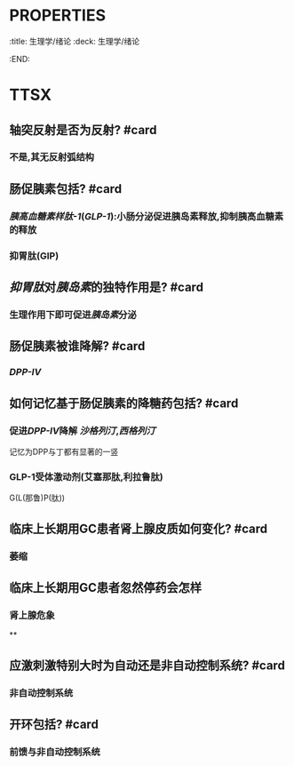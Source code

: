 * :PROPERTIES:
:title: 生理学/绪论
:deck: 生理学/绪论
:END:
* TTSX
** 轴突反射是否为反射? #card
*** 不是,其无反射弧结构
** 肠促胰素包括? #card
*** [[胰高血糖素样肽-1]]([[GLP-1]]):小肠分泌促进胰岛素释放,抑制胰高血糖素的释放
*** 抑胃肽(GIP)
** [[抑胃肽]]对[[胰岛素]]的独特作用是? #card
*** 生理作用下即可促进[[胰岛素]]分泌
** 肠促胰素被谁降解? #card
*** [[DPP-IV]]
** 如何记忆基于肠促胰素的降糖药包括? #card
*** 促进[[DPP-Ⅳ]]降解 [[沙格列汀]],[[西格列汀]] 
#+BEGIN_TIP
记忆为DPP与丁都有显著的一竖
#+END_TIP
*** GLP-1受体激动剂(艾塞那肽,利拉鲁肽) 
#+BEGIN_TIP
G(L(那鲁)P(肽))
#+END_TIP
** 临床上长期用GC患者肾上腺皮质如何变化? #card
*** 萎缩
** 临床上长期用GC患者忽然停药会怎样
*** 肾上腺危象
**
** 应激刺激特别大时为自动还是非自动控制系统? #card
*** 非自动控制系统
** 开环包括? #card
*** 前馈与非自动控制系统